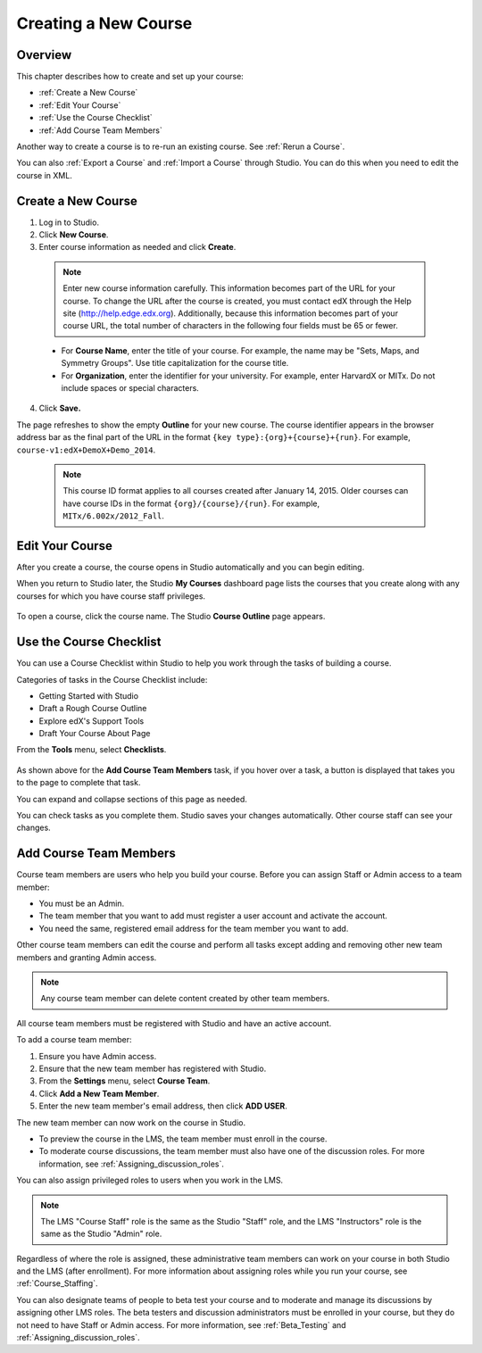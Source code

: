 .. _Creating a New Course:

###########################
Creating a New Course
###########################


*******************
Overview
*******************

This chapter describes how to create and set up your course:

* :ref:`Create a New Course`
* :ref:`Edit Your Course`
* :ref:`Use the Course Checklist`
* :ref:`Add Course Team Members`

Another way to create a course is to re-run an existing course. See
:ref:`Rerun a Course`.

You can also :ref:`Export a Course` and :ref:`Import a Course` through Studio.
You can do this when you need to edit the course in XML.

.. _Edge: http://edge.edx.org
.. _edXorg: http://edx.org

.. _Create a New Course:
  
*******************
Create a New Course
*******************

#. Log in to Studio.
#. Click **New Course**.
#. Enter course information as needed and click **Create**.

  .. note::  Enter new course information carefully. This information becomes
   part of the URL for your course. To change the URL after the course is
   created, you must contact edX through the Help site
   (http://help.edge.edx.org). Additionally, because this information becomes
   part of your course URL, the total number of characters in the following
   four fields must be 65 or fewer.

  .. image:: ../Images/new_course_info.png
     :alt: Image of the course creation page

  * For **Course Name**, enter the title of your course. For example, the name
    may be "Sets, Maps, and Symmetry Groups". Use title capitalization for the
    course title.

  * For **Organization**, enter the identifier for your university. For
    example, enter HarvardX or MITx. Do not include spaces or special
    characters.

.. is it ok to include the Harvard and MIT examples?

  * For **Course Number**, enter both a subject abbreviation and a number. For
    example, for public health course number 207, enter **PH207**. For math
    course 101x, enter **Math101x**. Do not include spaces or special
    characters in the course number.

    .. note:: If your course will be open to the world, be sure to include the
     "x". If it is exclusively an on-campus offering, do not include the "x".*

  * For **Course Run**, enter the term in which your course will run. For
    example, enter 2014SOND or T2_2014. Do not include spaces or special
    characters.

    The value that you enter for the run does not affect the course start date
    that you define for the course. See :ref:`Set Important Dates for Your
    Course` for more information.

4. Click **Save.**

The page refreshes to show the empty **Outline** for your new course. The course
identifier appears in the browser address bar as the final part of the URL in
the format ``{key type}:{org}+{course}+{run}``. For example,
``course-v1:edX+DemoX+Demo_2014``.

  .. note::  This course ID format applies to all courses created after January
     14, 2015. Older courses can have course IDs in the format
     ``{org}/{course}/{run}``. For example, ``MITx/6.002x/2012_Fall``.

.. _Edit Your Course:

************************
Edit Your Course
************************

After you create a course, the course opens in Studio automatically and you
can begin editing.

When you return to Studio later, the Studio **My Courses** dashboard page lists
the courses that you create along with any courses for which you have course
staff privileges.

 .. image:: ../Images/open_course.png
  :alt: Image of the course on the Studio dashboard
 
To open a course, click the course name. The Studio **Course Outline** page
appears.

.. _Use the Course Checklist:

************************
Use the Course Checklist
************************

You can use a Course Checklist within Studio to help you work through the tasks
of building a course.

Categories of tasks in the Course Checklist include:

* Getting Started with Studio
* Draft a Rough Course Outline
* Explore edX's Support Tools
* Draft Your Course About Page

From the **Tools** menu, select **Checklists**.

 .. image:: ../Images/checklist.png
  :alt: Image of the course checklist
 

As shown above for the **Add Course Team Members** task, if you hover over a
task, a button is displayed that takes you to the page to complete that task.

You can expand and collapse sections of this page as needed.

You can check tasks as you complete them. Studio saves your changes
automatically. Other course staff can see your changes.

.. _Add Course Team Members:

************************
Add Course Team Members
************************

Course team members are users who help you build your course. Before you can
assign Staff or Admin access to a team member:

* You must be an Admin.

* The team member that you want to add must register a user account and
  activate the account.

* You need the same, registered email address for the team member you want to
  add.

Other course team members can edit the course and perform all tasks except
adding and removing other new team members and granting Admin access.

.. note::  Any course team member can delete content created by other team
 members.

All course team members must be registered with Studio and have an active
account.

To add a course team member:

#. Ensure you have Admin access.
#. Ensure that the new team member has registered with Studio.
#. From the **Settings** menu, select **Course Team**.
#. Click **Add a New Team Member**.
#. Enter the new team member's email address, then click **ADD USER**. 

The new team member can now work on the course in Studio. 

* To preview the course in the LMS, the team member must enroll in the course.
* To moderate course discussions, the team member must also have one of the
  discussion roles. For more information, see
  :ref:`Assigning_discussion_roles`.

You can also assign privileged roles to users when you work in the LMS.

.. note:: The LMS "Course Staff" role is the same as the Studio "Staff" role, 
 and the LMS "Instructors" role is the same as the Studio "Admin" role.

Regardless of where the role is assigned, these administrative team members
can work on your course in both Studio and the LMS (after enrollment). For
more information about assigning roles while you run your course, see
:ref:`Course_Staffing`.

You can also designate teams of people to beta test your course and to
moderate and manage its discussions by assigning other LMS roles. The beta
testers and discussion administrators must be enrolled in your course, but
they do not need to have Staff or Admin access. For more information, see
:ref:`Beta_Testing` and :ref:`Assigning_discussion_roles`.
